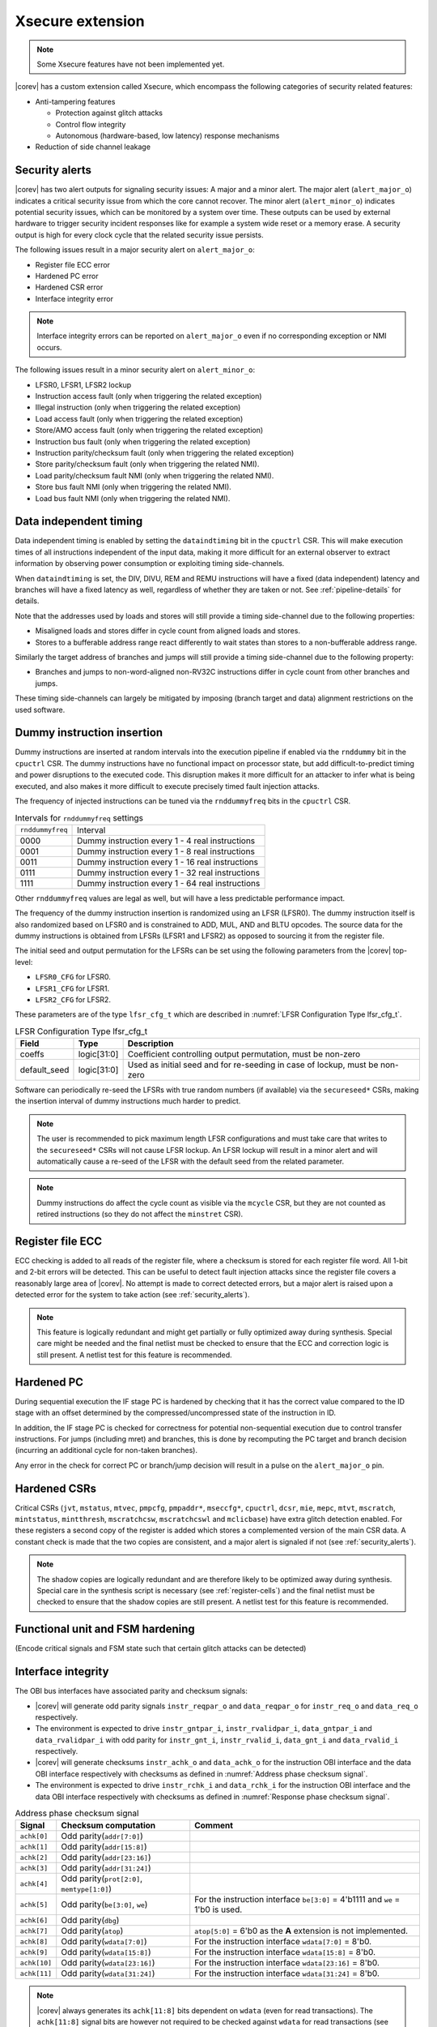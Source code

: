 .. _xsecure:

Xsecure extension
=================

.. note::

   Some Xsecure features have not been implemented yet.

|corev| has a custom extension called Xsecure, which encompass the following categories of security related features:

* Anti-tampering features

  * Protection against glitch attacks
  * Control flow integrity
  * Autonomous (hardware-based, low latency) response mechanisms

* Reduction of side channel leakage

.. _security_alerts:

Security alerts
---------------
|corev| has two alert outputs for signaling security issues: A major and a minor alert. The major alert (``alert_major_o``) indicates a critical security issue from which the core cannot recover. The minor alert (``alert_minor_o``) indicates potential security issues, which can be monitored by a system over time.
These outputs can be used by external hardware to trigger security incident responses like for example a system wide reset or a memory erase.
A security output is high for every clock cycle that the related security issue persists.

The following issues result in a major security alert on ``alert_major_o``:

* Register file ECC error
* Hardened PC error
* Hardened CSR error
* Interface integrity error

.. note::

   Interface integrity errors can be reported on ``alert_major_o`` even if no corresponding exception or NMI occurs. 

The following issues result in a minor security alert on ``alert_minor_o``:

* LFSR0, LFSR1, LFSR2 lockup
* Instruction access fault (only when triggering the related exception)
* Illegal instruction (only when triggering the related exception)
* Load access fault (only when triggering the related exception)
* Store/AMO access fault (only when triggering the related exception)
* Instruction bus fault (only when triggering the related exception)
* Instruction parity/checksum fault (only when triggering the related exception)
* Store parity/checksum fault (only when triggering the related NMI).
* Load parity/checksum fault NMI (only when triggering the related NMI).
* Store bus fault NMI (only when triggering the related NMI).
* Load bus fault NMI (only when triggering the related NMI).

Data independent timing
-----------------------
Data independent timing is enabled by setting the ``dataindtiming`` bit in the ``cpuctrl`` CSR.
This will make execution times of all instructions independent of the input data, making it more difficult for an external
observer to extract information by observing power consumption or exploiting timing side-channels.

When ``dataindtiming`` is set, the DIV, DIVU, REM and REMU instructions will have a fixed (data independent) latency and branches
will have a fixed latency as well, regardless of whether they are taken or not. See :ref:`pipeline-details` for details.

Note that the addresses used by loads and stores will still provide a timing side-channel due to the following properties:

* Misaligned loads and stores differ in cycle count from aligned loads and stores.
* Stores to a bufferable address range react differently to wait states than stores to a non-bufferable address range.

Similarly the target address of branches and jumps will still provide a timing side-channel due to the following property:

* Branches and jumps to non-word-aligned non-RV32C instructions differ in cycle count from other branches and jumps.

These timing side-channels can largely be mitigated by imposing (branch target and data) alignment restrictions on the used software.

Dummy instruction insertion
---------------------------

Dummy instructions are inserted at random intervals into the execution pipeline if enabled via the ``rnddummy`` bit in the ``cpuctrl`` CSR.
The dummy instructions have no functional impact on processor state, but add difficult-to-predict timing and power disruptions to the executed code.
This disruption makes it more difficult for an attacker to infer what is being executed, and also makes it more difficult to execute precisely timed fault injection attacks.

The frequency of injected instructions can be tuned via the ``rnddummyfreq`` bits in the ``cpuctrl`` CSR.

.. table:: Intervals for ``rnddummyfreq`` settings
  :name: Intervals for rnddummyfreq settings

  +------------------+----------------------------------------------------------+
  | ``rnddummyfreq`` | Interval                                                 |
  +------------------+----------------------------------------------------------+
  | 0000             | Dummy instruction every 1 - 4 real instructions          |
  +------------------+----------------------------------------------------------+
  | 0001             | Dummy instruction every 1 - 8 real instructions          |
  +------------------+----------------------------------------------------------+
  | 0011             | Dummy instruction every 1 - 16 real instructions         |
  +------------------+----------------------------------------------------------+
  | 0111             | Dummy instruction every 1 - 32 real instructions         |
  +------------------+----------------------------------------------------------+
  | 1111             | Dummy instruction every 1 - 64 real instructions         |
  +------------------+----------------------------------------------------------+

Other ``rnddummyfreq`` values are legal as well, but will have a less predictable performance impact.

The frequency of the dummy instruction insertion is randomized using an LFSR (LFSR0). The dummy instruction itself is also randomized based on LFSR0
and is constrained to ADD, MUL, AND and BLTU opcodes. The source data for the dummy instructions is obtained from LFSRs (LFSR1 and LFSR2) as opposed to sourcing
it from the register file.

The initial seed and output permutation for the LFSRs can be set using the following parameters from the |corev| top-level:

* ``LFSR0_CFG`` for LFSR0.
* ``LFSR1_CFG`` for LFSR1.
* ``LFSR2_CFG`` for LFSR2.

These parameters are of the type ``lfsr_cfg_t`` which are described in :numref:`LFSR Configuration Type lfsr_cfg_t`.

.. table:: LFSR Configuration Type lfsr_cfg_t
  :name: LFSR Configuration Type lfsr_cfg_t

  +------------------+-------------+---------------------------------------------------------------------------------+
  | **Field**        | **Type**    | **Description**                                                                 |
  +------------------+-------------+---------------------------------------------------------------------------------+
  | coeffs           | logic[31:0] | Coefficient controlling output permutation, must be non-zero                    |
  +------------------+-------------+---------------------------------------------------------------------------------+
  | default_seed     | logic[31:0] | Used as initial seed and for re-seeding in case of lockup, must be non-zero     |
  +------------------+-------------+---------------------------------------------------------------------------------+

Software can periodically re-seed the LFSRs with true random numbers (if available) via the ``secureseed*`` CSRs, making the insertion interval of
dummy instructions much harder to predict.

.. note::
  The user is recommended to pick maximum length LFSR configurations and must take care that writes to the ``secureseed*`` CSRs will not cause LFSR lockup.
  An LFSR lockup will result in a minor alert and will automatically cause a re-seed of the LFSR with the default seed from the related parameter.

.. note::
  Dummy instructions do affect the cycle count as visible via the ``mcycle`` CSR, but they are not counted as retired instructions (so they do not affect the ``minstret`` CSR).

Register file ECC
-----------------
ECC checking is added to all reads of the register file, where a checksum is stored for each register file word.
All 1-bit and 2-bit errors will be detected. This can be useful to detect fault injection attacks since the register file covers a reasonably large area of |corev|.
No attempt is made to correct detected errors, but a major alert is raised upon a detected error for the system to take action (see :ref:`security_alerts`).

.. note::
  This feature is logically redundant and might get partially or fully optimized away during synthesis.
  Special care might be needed and the final netlist must be checked to ensure that the ECC and correction logic is still present.
  A netlist test for this feature is recommended.

Hardened PC
-----------
During sequential execution the IF stage PC is hardened by checking that it has the correct value compared to the ID stage with an offset determined by the compressed/uncompressed state of the instruction in ID. 

In addition, the IF stage PC is checked for correctness for potential non-sequential execution due to control transfer instructions. For jumps (including mret) and branches, this is done by recomputing the PC target and branch decision (incurring an additional cycle for non-taken branches).

Any error in the check for correct PC or branch/jump decision will result in a pulse on the ``alert_major_o`` pin.

.. _hardened-csrs:

Hardened CSRs
-------------
Critical CSRs (``jvt``, ``mstatus``, ``mtvec``, ``pmpcfg``, ``pmpaddr*``, ``mseccfg*``, ``cpuctrl``, ``dcsr``, ``mie``, ``mepc``,
``mtvt``, ``mscratch``, ``mintstatus``, ``mintthresh``, ``mscratchcsw``, ``mscratchcswl`` and ``mclicbase``)
have extra glitch detection enabled.
For these registers a second copy of the register is added which stores a complemented version of the main CSR data. A constant check is made that the two copies are consistent, and a major alert is signaled if not (see :ref:`security_alerts`).

.. note::
  The shadow copies are logically redundant and are therefore likely to be optimized away during synthesis.
  Special care in the synthesis script is necessary (see :ref:`register-cells`) and the final netlist must be checked to ensure that the shadow copies are still present.
  A netlist test for this feature is recommended.

Functional unit and FSM hardening
---------------------------------
(Encode critical signals and FSM state such that certain glitch attacks can be detected)


.. _interface-integrity:

Interface integrity
-------------------

The OBI bus interfaces have associated parity and checksum signals:

* |corev| will generate odd parity signals ``instr_reqpar_o`` and ``data_reqpar_o`` for ``instr_req_o`` and ``data_req_o`` respectively.
* The environment is expected to drive ``instr_gntpar_i``, ``instr_rvalidpar_i``, ``data_gntpar_i`` and ``data_rvalidpar_i`` with odd parity for ``instr_gnt_i``, ``instr_rvalid_i``, ``data_gnt_i`` and ``data_rvalid_i`` respectively.
* |corev| will generate checksums ``instr_achk_o`` and ``data_achk_o`` for the instruction OBI interface and the data OBI interface respectively with checksums as defined in :numref:`Address phase checksum signal`.
* The environment is expected to drive ``instr_rchk_i`` and ``data_rchk_i`` for the instruction OBI interface and the data OBI interface respectively with checksums as defined in :numref:`Response phase checksum signal`.

.. table:: Address phase checksum signal
  :name: Address phase checksum signal

  +--------------+-------------------------------------------------+--------------------------------------------------------------------------------+
  | **Signal**   | **Checksum computation**                        | **Comment**                                                                    |
  +--------------+-------------------------------------------------+--------------------------------------------------------------------------------+
  | ``achk[0]``  | Odd parity(``addr[7:0]``)                       |                                                                                |
  +--------------+-------------------------------------------------+--------------------------------------------------------------------------------+
  | ``achk[1]``  | Odd parity(``addr[15:8]``)                      |                                                                                |
  +--------------+-------------------------------------------------+--------------------------------------------------------------------------------+
  | ``achk[2]``  | Odd parity(``addr[23:16]``)                     |                                                                                |
  +--------------+-------------------------------------------------+--------------------------------------------------------------------------------+
  | ``achk[3]``  | Odd parity(``addr[31:24]``)                     |                                                                                |
  +--------------+-------------------------------------------------+--------------------------------------------------------------------------------+
  | ``achk[4]``  | Odd parity(``prot[2:0]``, ``memtype[1:0]``)     |                                                                                |
  +--------------+-------------------------------------------------+--------------------------------------------------------------------------------+
  | ``achk[5]``  | Odd parity(``be[3:0]``, ``we``)                 | For the instruction interface ``be[3:0]`` = 4'b1111 and ``we`` = 1'b0 is used. |
  +--------------+-------------------------------------------------+--------------------------------------------------------------------------------+
  | ``achk[6]``  | Odd parity(``dbg``)                             |                                                                                |
  +--------------+-------------------------------------------------+--------------------------------------------------------------------------------+
  | ``achk[7]``  | Odd parity(``atop``)                            | ``atop[5:0]`` = 6'b0 as the **A** extension is not implemented.                |
  +--------------+-------------------------------------------------+--------------------------------------------------------------------------------+
  | ``achk[8]``  | Odd parity(``wdata[7:0]``)                      | For the instruction interface ``wdata[7:0]`` = 8'b0.                           |
  +--------------+-------------------------------------------------+--------------------------------------------------------------------------------+
  | ``achk[9]``  | Odd parity(``wdata[15:8]``)                     | For the instruction interface ``wdata[15:8]`` = 8'b0.                          |
  +--------------+-------------------------------------------------+--------------------------------------------------------------------------------+
  | ``achk[10]`` | Odd parity(``wdata[23:16]``)                    | For the instruction interface ``wdata[23:16]`` = 8'b0.                         |
  +--------------+-------------------------------------------------+--------------------------------------------------------------------------------+
  | ``achk[11]`` | Odd parity(``wdata[31:24]``)                    | For the instruction interface ``wdata[31:24]`` = 8'b0.                         |
  +--------------+-------------------------------------------------+--------------------------------------------------------------------------------+

.. note::
   |corev| always generates its ``achk[11:8]`` bits dependent on ``wdata`` (even for read transactions). The ``achk[11:8]`` signal bits
   are however not required to be checked against ``wdata`` for read transactions (see [OPENHW-OBI]_). Whether the environment performs these checks or not
   is platform specific.

.. table:: Response phase checksum signal
  :name: Response phase checksum signal

  +--------------+-------------------------------------------------+--------------------------------------------------------------+
  | **Signal**   | **Checksum computation**                        | **Comment**                                                  |
  +--------------+-------------------------------------------------+--------------------------------------------------------------+
  | ``rchk[0]``  | Odd parity(``rdata[7:0]``)                      |                                                              |
  +--------------+-------------------------------------------------+--------------------------------------------------------------+
  | ``rchk[1]``  | Odd parity(``rdata[15:8]``)                     |                                                              |
  +--------------+-------------------------------------------------+--------------------------------------------------------------+
  | ``rchk[2]``  | Odd parity(``rdata[23:16]``)                    |                                                              |
  +--------------+-------------------------------------------------+--------------------------------------------------------------+
  | ``rchk[3]``  | Odd parity(``rdata[31:24]``)                    |                                                              |
  +--------------+-------------------------------------------------+--------------------------------------------------------------+
  | ``rchk[4]``  | Odd parity(``err``, ``exokay``)                 | ``exokay`` = 1'b0 as the **A** extension is not implemented. |
  +--------------+-------------------------------------------------+--------------------------------------------------------------+

.. note::
   |corev| always allows its ``rchk[3:0]`` bits to be dependent on ``rdata`` (even for write transactions). |corev| however only checks its ``rdata`` signal
   bits against ``rchk[3:0]`` for read transactions (see [OPENHW-OBI]_).

|corev| checks its OBI inputs against the related parity and checksum inputs (i.e. ``instr_gntpar_i``, ``data_gntpar_i``, ``instr_rvalidpar_i``, ``data_rvalidpar_i``, ``instr_rchk_i``
and ``data_rchk_i``) as specified in [OPENHW-OBI]_. The ``instr_gntpar_i``, ``data_gntpar_i``, ``instr_rvalidpar_i`` and ``data_rvalidpar_i`` checks are always enabled.

The ``instr_rchk_i`` and ``data_rchk_i`` checks are only enabled for PMA regions that have their integrity attribute set to 1 (see :ref:`pma_integrity`).

Any ``instr_gntpar_i`` or ``instr_rvalidpar_i`` mismatch (which per definition can only occur while not in reset) will trigger an alert on ``alert_major_o``. If the mismatch occurs during the instruction fetch
interval (i.e. from ``instr_req_o`` = 1 to ``instr_rvalid_i`` = 1) and the instructions is attempted for execution, then a precise exception is triggered (specifically an instruction parity fault with exception code 49).

Any ``data_gntpar_i`` or ``data_rvalidpar_i`` mismatch (which per definition can only occur while not in reset) will trigger an alert on ``alert_major_o``. If the mismatch occurs during the load/store fetch
interval (i.e. from ``data_req_o`` = 1 to ``data_rvalid_i`` = 1, implying also that the load/store is attempted for execution), then an imprecise NMI is triggered (specifically a load/store parity fault NMI with exception code 1026/1027).

Any ``instr_rchk_i`` related mismatch (which can only occur when enabled via the PMA) (and which per definition can only occur when ``instr_rvalid_i`` = 1) will trigger an alert on ``alert_major_o``.
If the instructions is attempted for execution, then a precise exception is triggered (specifically an instruction checksum fault with exception code 49).

Any ``data_rchk_i`` related mismatch (which can only occur when enabled via the PMA) (and which per definition can only occur when ``data_rvalid_i`` = 1) will trigger an alert on ``alert_major_o``.
If the load/store is attempted for execution (which is the case since ``data_rvalid_i`` = 1), then an imprecise NMI is triggered (specifically a load/store checksum fault NMI with exception code 1026/1027).

:numref:`Basic interrupt architecture interface signals` summarizes the handling of parity and checksum faults.

.. table:: Parity and checksum faults
  :name: Parity and checksum faults

  +-------------------------------------------+-------------------+--------------------------------------------+-------------------------------------------------+-------------------------------------------------+
  | **Checked signals**                       | **Enabled**       | **Triggers alert on alert_major_o**        | **Triggers synchronous exception**              | **Triggers NMI**                                |
  +-------------------------------------------+-------------------+--------------------------------------------+-------------------------------------------------+-------------------------------------------------+
  | ``instr_gntpar_i``, ``instr_rvalidpar_i`` | Always            | Upon mismatch when not in reset            | Upon execution of an instruction with mismatch  | N/A                                             |
  |                                           |                   |                                            | occuring during its instruction fecth interval  |                                                 |
  +-------------------------------------------+-------------------+--------------------------------------------+-------------------------------------------------+-------------------------------------------------+
  | ``data_gntpar_i``, ``data_rvalidpar_i``   | Always            | Upon mismatch when not in reset            | N/A                                             | Upon execution of a load/store with mismatch    |
  |                                           |                   |                                            |                                                 | occuring during its load/store fecth interval   |
  +-------------------------------------------+-------------------+--------------------------------------------+-------------------------------------------------+-------------------------------------------------+
  | ``instr_rchk_i``                          | Via integrity PMA | Upon mismatch when ``instr_rvalid_i`` = 1  | Upon execution of an instruction with mismatch  | N/A                                             |
  |                                           |                   |                                            | when ``instr_rvalid_i`` = 1                     |                                                 |
  +-------------------------------------------+-------------------+--------------------------------------------+-------------------------------------------------+-------------------------------------------------+
  | ``data_rchk_i``                           | Via integrity PMA | Upon mismatch when ``data_rvalid_i`` = 1   | N/A                                             | Upon execution of load/store with mismatch      |
  |                                           |                   |                                            |                                                 | when ``data_rvalid_i`` = 1                      |
  +-------------------------------------------+-------------------+--------------------------------------------+-------------------------------------------------+-------------------------------------------------+

The environment is expected to check the OBI outputs of |corev| against the related parity and checksum outputs (i.e. ``instr_reqpar_o``, ``data_reqpar_o``, ``instr_rchk_o`` and
``data_rchk_o``) as specified in [OPENHW-OBI]_. It is platform defined how the environment reacts in case of parity or checksum violations.

Bus interface hardening
-----------------------
Hardware checks are performed to check that the bus protocol is not being violated.

Reduction of profiling infrastructure
-------------------------------------
As **Zicntr** and **Zihpm** are not implemented user mode code does not have access to the Base Counters and Timers nor to the
Hardware Performance Counters. Furthermore the machine mode Hardware Performance Counters ``mhpmcounter3(h)`` - ``mhpmcounter31(h)``
and related event selector CSRs ``mhpmevent3`` - ``mhpmevent31`` are hard-wired to 0.
